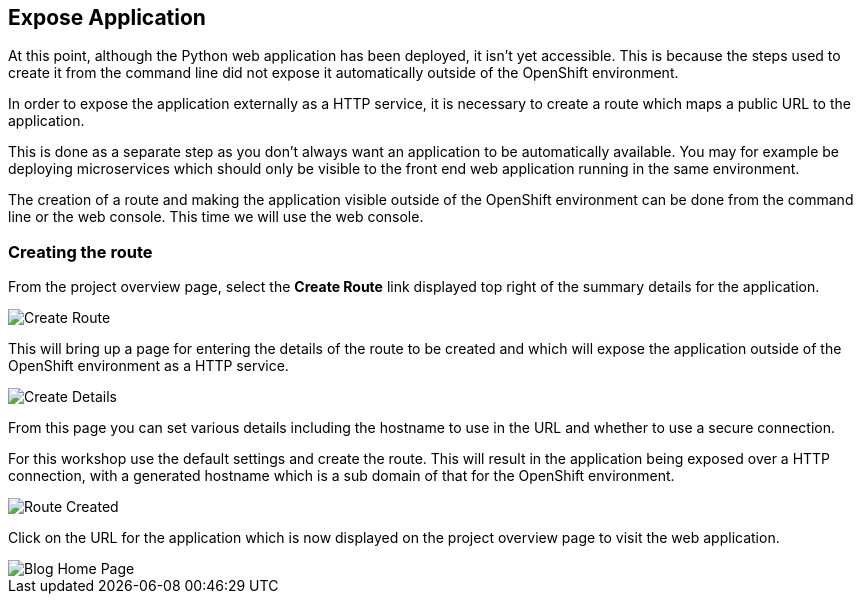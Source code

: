 ## Expose Application

At this point, although the Python web application has been deployed, it
isn't yet accessible. This is because the steps used to create it from the
command line did not expose it automatically outside of the OpenShift
environment.

In order to expose the application externally as a HTTP service, it is
necessary to create a route which maps a public URL to the application.

This is done as a separate step as you don't always want an application to
be automatically available. You may for example be deploying microservices
which should only be visible to the front end web application running in
the same environment.

The creation of a route and making the application visible outside of the
OpenShift environment can be done from the command line or the web console.
This time we will use the web console.

### Creating the route

From the project overview page, select the **Create Route** link displayed
top right of the summary details for the application.

image::create-route.png[Create Route]

This will bring up a page for entering the details of the route to be
created and which will expose the application outside of the OpenShift
environment as a HTTP service.

image::route-details.png[Create Details]

From this page you can set various details including the hostname to use in
the URL and whether to use a secure connection.

For this workshop use the default settings and create the route. This will
result in the application being exposed over a HTTP connection, with a
generated hostname which is a sub domain of that for the OpenShift
environment.

image::route-created.png[Route Created]

Click on the URL for the application which is now displayed on the project
overview page to visit the web application.

image::blog-home-page.png[Blog Home Page]
